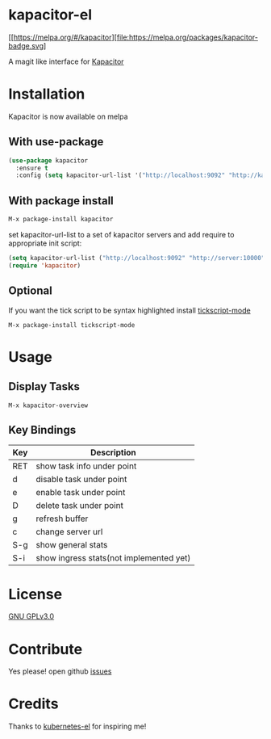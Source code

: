 * kapacitor-el
  [[https://melpa.org/#/kapacitor][file:https://melpa.org/packages/kapacitor-badge.svg]

  A magit like interface for [[https://docs.influxdata.com/kapacitor/][Kapacitor]]

  #+html: <p align="center"><img src="kapacitor-overview.png" /></p>

* Installation

  Kapacitor is now available on melpa

** With use-package

   #+BEGIN_SRC emacs-lisp
    (use-package kapacitor
      :ensure t
      :config (setq kapacitor-url-list '("http://localhost:9092" "http://kapacitor:9092")))
  #+END_SRC

** With package install

   #+BEGIN_SRC emacs-lisp
    M-x package-install kapacitor
  #+END_SRC

  set kapacitor-url-list to a set of kapacitor servers and add require to
  appropriate init script:

  #+BEGIN_SRC emacs-lisp
    (setq kapacitor-url-list ("http://localhost:9092" "http://server:10000"))
    (require 'kapacitor)
  #+END_SRC

** Optional

   If you want the tick script to be syntax highlighted install [[https://github.com/msherry/tickscript-mode][tickscript-mode]]

   #+BEGIN_SRC
   M-x package-install tickscript-mode
   #+END_SRC

* Usage

** Display Tasks

   #+BEGIN_SRC
   M-x kapacitor-overview
   #+END_SRC


** Key Bindings

   |-----+-----------------------------------------|
   | Key | Description                             |
   |-----+-----------------------------------------|
   | RET | show task info under point              |
   | d   | disable task under point                |
   | e   | enable task under point                 |
   | D   | delete task under point                 |
   | g   | refresh buffer                          |
   | c   | change server url                       |
   | S-g | show general stats                      |
   | S-i | show ingress stats(not implemented yet) |
   |-----+-----------------------------------------|

* License

  [[file:LICENSE][GNU GPLv3.0]]

* Contribute

  Yes please! open github [[https://github.com/Manoj321/kapacitor-el/issues][issues]]
* Credits

  Thanks to [[https://github.com/chrisbarrett/kubernetes-el][kubernetes-el]] for inspiring me!
